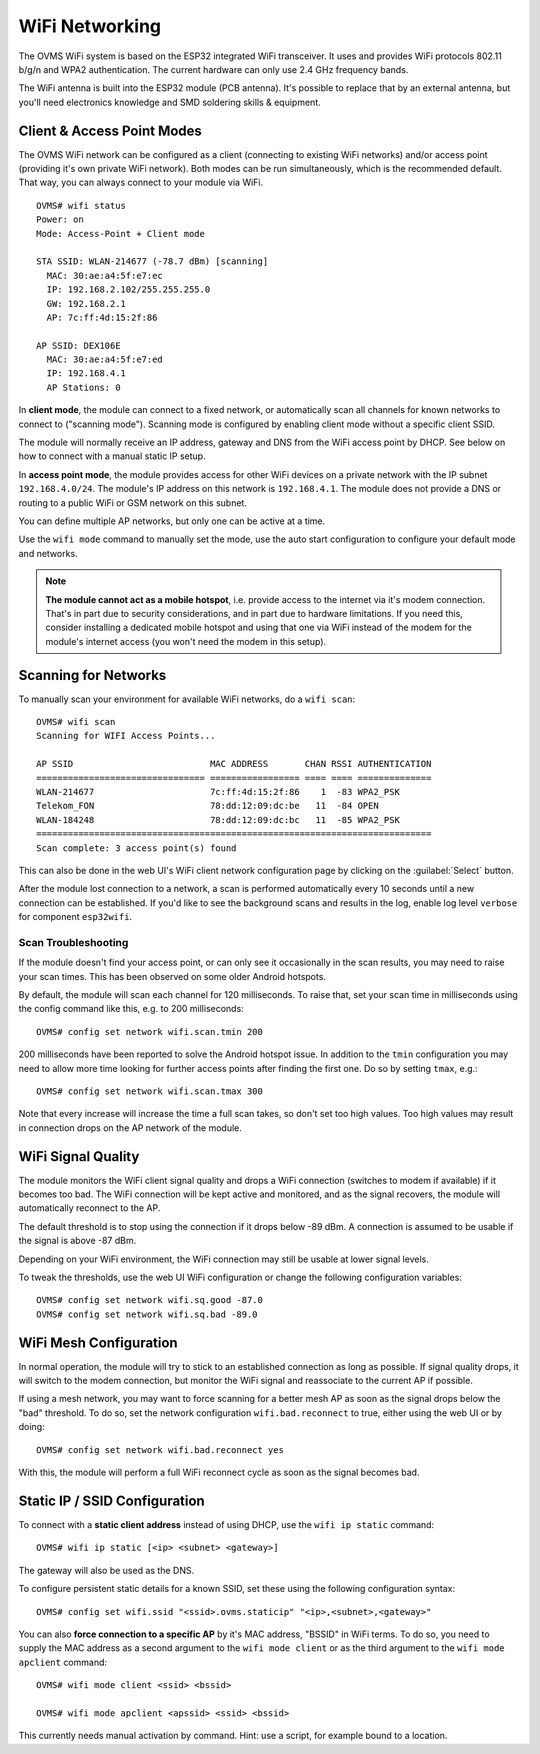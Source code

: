 .. highlight:: none

===============
WiFi Networking
===============

The OVMS WiFi system is based on the ESP32 integrated WiFi transceiver. It uses and provides WiFi 
protocols 802.11 b/g/n and WPA2 authentication. The current hardware can only use 2.4 GHz frequency 
bands.

The WiFi antenna is built into the ESP32 module (PCB antenna). It's possible to replace that by an 
external antenna, but you'll need electronics knowledge and SMD soldering skills & equipment.


---------------------------
Client & Access Point Modes
---------------------------

The OVMS WiFi network can be configured as a client (connecting to existing WiFi networks) and/or 
access point (providing it's own private WiFi network). Both modes can be run simultaneously, which 
is the recommended default. That way, you can always connect to your module via WiFi.

::

  OVMS# wifi status
  Power: on
  Mode: Access-Point + Client mode

  STA SSID: WLAN-214677 (-78.7 dBm) [scanning]
    MAC: 30:ae:a4:5f:e7:ec
    IP: 192.168.2.102/255.255.255.0
    GW: 192.168.2.1
    AP: 7c:ff:4d:15:2f:86

  AP SSID: DEX106E
    MAC: 30:ae:a4:5f:e7:ed
    IP: 192.168.4.1
    AP Stations: 0


In **client mode**, the module can connect to a fixed network, or automatically scan all channels for
known networks to connect to ("scanning mode"). Scanning mode is configured by enabling client mode
without a specific client SSID.

The module will normally receive an IP address, gateway and DNS from the WiFi access point by DHCP. 
See below on how to connect with a manual static IP setup.

In **access point mode**, the module provides access for other WiFi devices on a private network
with the IP subnet ``192.168.4.0/24``. The module's IP address on this network is ``192.168.4.1``.
The module does not provide a DNS or routing to a public WiFi or GSM network on this subnet.

You can define multiple AP networks, but only one can be active at a time.

Use the ``wifi mode`` command to manually set the mode, use the auto start configuration to 
configure your default mode and networks.

.. note:: **The module cannot act as a mobile hotspot**, i.e. provide access to the internet via it's
  modem connection. That's in part due to security considerations, and in part due to hardware
  limitations. If you need this, consider installing a dedicated mobile hotspot and using that one 
  via WiFi instead of the modem for the module's internet access (you won't need the modem in this 
  setup).


---------------------
Scanning for Networks
---------------------

To manually scan your environment for available WiFi networks, do a ``wifi scan``::

  OVMS# wifi scan
  Scanning for WIFI Access Points...

  AP SSID                          MAC ADDRESS       CHAN RSSI AUTHENTICATION        
  ================================ ================= ==== ==== ==============        
  WLAN-214677                      7c:ff:4d:15:2f:86    1  -83 WPA2_PSK
  Telekom_FON                      78:dd:12:09:dc:be   11  -84 OPEN
  WLAN-184248                      78:dd:12:09:dc:bc   11  -85 WPA2_PSK
  ===========================================================================
  Scan complete: 3 access point(s) found


This can also be done in the web UI's WiFi client network configuration page by clicking on the 
:guilabel:`Select` button.

After the module lost connection to a network, a scan is performed automatically every 10 seconds 
until a new connection can be established. If you'd like to see the background scans and results 
in the log, enable log level ``verbose`` for component ``esp32wifi``.


^^^^^^^^^^^^^^^^^^^^
Scan Troubleshooting
^^^^^^^^^^^^^^^^^^^^

If the module doesn't find your access point, or can only see it occasionally 
in the scan results, you may need to raise your scan times. This has been observed on some older 
Android hotspots.

By default, the module will scan each channel for 120 milliseconds. To raise that, set your scan
time in milliseconds using the config command like this, e.g. to 200 milliseconds::

  OVMS# config set network wifi.scan.tmin 200

200 milliseconds have been reported to solve the Android hotspot issue. In addition to the ``tmin`` 
configuration you may need to allow more time looking for further access points after finding the 
first one. Do so by setting ``tmax``, e.g.::

  OVMS# config set network wifi.scan.tmax 300

Note that every increase will increase the time a full scan takes, so don't set too high values. 
Too high values may result in connection drops on the AP network of the module.


-------------------
WiFi Signal Quality
-------------------

The module monitors the WiFi client signal quality and drops a WiFi connection (switches to modem
if available) if it becomes too bad. The WiFi connection will be kept active and monitored, and as 
the signal recovers, the module will automatically reconnect to the AP.

The default threshold is to stop using the connection if it drops below -89 dBm. A connection is 
assumed to be usable if the signal is above -87 dBm.

Depending on your WiFi environment, the WiFi connection may still be usable at lower signal levels.

To tweak the thresholds, use the web UI WiFi configuration or change the following configuration
variables::

  OVMS# config set network wifi.sq.good -87.0
  OVMS# config set network wifi.sq.bad -89.0


-----------------------
WiFi Mesh Configuration
-----------------------

In normal operation, the module will try to stick to an established connection as long as 
possible. If signal quality drops, it will switch to the modem connection, but monitor the WiFi
signal and reassociate to the current AP if possible.

If using a mesh network, you may want to force scanning for a better mesh AP as soon as the 
signal drops below the "bad" threshold. To do so, set the network configuration ``wifi.bad.reconnect``
to true, either using the web UI or by doing::

  OVMS# config set network wifi.bad.reconnect yes

With this, the module will perform a full WiFi reconnect cycle as soon as the signal becomes bad.


------------------------------
Static IP / SSID Configuration
------------------------------

To connect with a **static client address** instead of using DHCP, use the ``wifi ip static`` command::

  OVMS# wifi ip static [<ip> <subnet> <gateway>]

The gateway will also be used as the DNS.

To configure persistent static details for a known SSID, set these using the following 
configuration syntax::

  OVMS# config set wifi.ssid "<ssid>.ovms.staticip" "<ip>,<subnet>,<gateway>"


You can also **force connection to a specific AP** by it's MAC address, "BSSID" in WiFi terms. To do
so, you need to supply the MAC address as a second argument to the ``wifi mode client`` or as the
third argument to the ``wifi mode apclient`` command::

  OVMS# wifi mode client <ssid> <bssid>

  OVMS# wifi mode apclient <apssid> <ssid> <bssid>

This currently needs manual activation by command. Hint: use a script, for example bound to a 
location.

